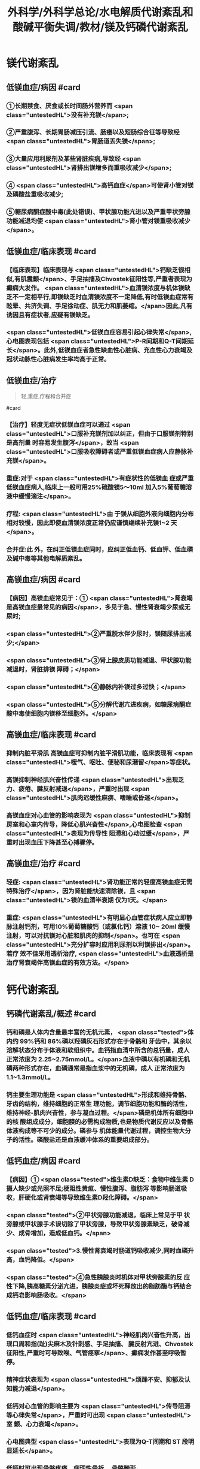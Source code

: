 #+title: 外科学/外科学总论/水电解质代谢紊乱和酸碱平衡失调/教材/镁及钙磷代谢紊乱
#+deck:外科学::外科学总论::水电解质代谢紊乱和酸碱平衡失调::教材::镁及钙磷代谢紊乱

* 镁代谢紊乱
:PROPERTIES:
:collapsed: true
:END:
** 低镁血症/病因 #card
:PROPERTIES:
:id: 624c1bec-b4d1-4d61-8a57-50b2078ada10
:END:
*** ①长期禁食、厌食或长时间肠外营养而 <span class="untestedHL">没有补充镁</span>;
*** ②严重腹泻、长期胃肠减压引流、肠痿以及短肠综合征等导致经 <span class="untestedHL">胃肠道丢失镁</span>;
*** ③大量应用利尿剂及某些肾脏疾病,导致经 <span class="untestedHL">肾排出镁增多而重吸收减少</span>;
*** ④ <span class="untestedHL">高钙血症</span>可使肾小管对镁及磷酸盐重吸收减少;
*** ⑤糖尿病酮症酸中毒(此处错误)、甲状腺功能亢进以及严重甲状旁腺功能减退均使 <span class="untestedHL">肾小管对镁重吸收减少</span>。
** 低镁血症/临床表现 #card
:PROPERTIES:
:collapsed: true
:id: 624c1bec-f7c3-472b-81fb-9507fff8c1cd
:END:
*** 【临床表现】临床表现与 <span class="untestedHL">钙缺乏很相似,有肌震颤</span>、手足抽搐及Chvostek征阳性等,严重者表现为癫痫大发作。 <span class="untestedHL">血清镁浓度与机体镁缺乏不一定相平行,即镁缺乏时血清镁浓度不一定降低,有时低镁血症常有眩晕、共济失调、手足徐动症、肌无力和肌萎缩。</span>因此,凡有诱因且有症状者,应疑有镁缺乏。
*** <span class="untestedHL">低镁血症容易引起心律失常</span>,心电图表现包括 <span class="untestedHL">P-R间期和Q-T间期延长</span>。此外,低镁血症者急性缺血性心脏病、充血性心力衰竭及冠状动脉性心脏病发生率均高于正常。
** 低镁血症/治疗
:PROPERTIES:
:id: 624c1bec-d8fc-4b30-8f3a-3a07028f872e
:END:

#+BEGIN_QUOTE
轻,重症,疗程和合并症
#+END_QUOTE 
#card
*** 【治疗】轻度无症状低镁血症可以通过 <span class="untestedHL">口服补充镁剂加以纠正，但由于口服镁剂特别是高剂量 时容易发生腹泻</span>，故当 <span class="untestedHL">口服吸收障碍者或严重低镁血症病人应静脉补充镁</span>。
*** 重症:对于 <span class="untestedHL">有症状性的低镁血 症或严重低镁血症病人,临床上一般可用25%硫酸镁5～10ml 加入5%葡萄糖溶液中缓慢滴注</span>。
*** 疗程: <span class="untestedHL">由 于镁从细胞外液向细胞内分布相对较慢，因此即使血清镁浓度正常仍应谨慎继续补充镁1~2 天</span>。
*** 合并症:此 外，在纠正低镁血症同时，应纠正低血钙、低血钾、低血磷及碱中毒等其他电解质紊乱。
** 高镁血症/病因 #card
:PROPERTIES:
:id: 624c1bec-e0f1-421e-8402-d0a8b39f1339
:END:
*** 【病因】高镁血症常见于：① <span class="untestedHL">肾衰竭是高镁血症最常见的病因</span>，多见于急、慢性肾衰竭少尿或无 尿时;
*** <span class="untestedHL">②严重脱水伴少尿时，镁随尿排出减少;</span>
*** <span class="untestedHL">③肾上腺皮质功能减退、甲状腺功能减退时，肾脏排镁 障碍；</span>
*** <span class="untestedHL">④静脉内补镁过多过快；</span>
*** <span class="untestedHL">⑤分解代谢亢进疾病，如糖尿病酮症酸中毒使细胞内镁移至细胞外。</span>
** 高镁血症/临床表现 #card
:PROPERTIES:
:id: 624c1bec-0219-4056-9280-8bc50d6a6a68
:END:
*** 抑制内脏平滑肌 高镁血症可抑制内脏平滑肌功能，临床表现有 <span class="untestedHL">嗳气、呕吐、便秘和尿潴留</span>等症状。
*** 高镁抑制神经肌兴奋性传递  <span class="untestedHL">出现乏力、疲倦、腱反射减退</span>，严重时出现 <span class="untestedHL">肌肉迟缓性麻痹、嗜睡或昏迷</span>。
*** 高镁血症对心血管的影响表现为 <span class="untestedHL">抑制房室和心室内传导，降低心肌兴奋性</span>,心电图检查 <span class="untestedHL">表现为传导性 阻滯和心动过缓</span>，严重时出现血压下降甚至心搏骤停。
** 高镁血症/治疗 #card
:PROPERTIES:
:id: 624c1bec-e225-48e8-97fe-4fe7e34402c0
:END:
*** 轻症: <span class="untestedHL">肾功能正常的轻度高镁血症无需特殊治疗</span>，因为肾脏能快速清除镁，且 <span class="untestedHL">镁的血清半衰期 仅为1天。</span>
*** 重症: <span class="untestedHL">有明显心血管症状病人应立即静脉注射钙剂，可用10%葡萄糖酸钙（或氯化钙）溶液 10~ 20ml 缓慢注射，可以对抗镁对心脏和肌肉的抑制</span>。也可在 <span class="untestedHL">充分扩容时应用利尿剂以利镁排出</span>。若疗 效不佳采用透析治疗, <span class="untestedHL">血液透析是治疗肾衰竭伴高镁血症的有效方法。</span>
* 钙代谢紊乱
:PROPERTIES:
:collapsed: true
:END:
** 钙磷代谢紊乱/概述 #card
:PROPERTIES:
:id: 624c1bec-035d-433f-8254-9544b1858a90
:collapsed: true
:END:
*** 钙和磷是人体内含量最丰富的无机元素， <span class="tested">体内约 99%钙和 86%磷以羟磷灰石形式存在于骨骼和 牙齿中，其余以溶解状态分布于体液和软组织中。血钙指血清中所含的总钙量，成人正常浓度为 2.25~2.75mmol/L。</span>血液中磷以有机磷和无机磷两种形式存在，血磷通常是指血浆中的无机磷，成人 正常浓度为1.1~1.3mmol/L。
*** 钙主要生理功能是 <span class="untestedHL">形成和维持骨骼、牙齿的结构，维持细胞的正常生 理功能，调节细胞功能和酶的活性，维持神经-肌肉兴奋性，参与凝血过程。</span>磷是机体所有细胞中的核 酸组成成分，细胞膜的必需构成物质,也是物质代谢反应以及骨骼体液构成等不可少的成分。磷参与 机体能量代谢过程，调控生物大分子的活性。磷酸盐还是血液缓冲体系的重要组成部分。
** 低钙血症/病因 #card
:PROPERTIES:
:id: 624c1bec-88a7-4675-a17c-64a47df97d7e
:collapsed: true
:END:
*** 【病因】① <span class="tested">维生素D缺乏：食物中维生素 D摄人缺少或光照不足;梗阻性黄疸、慢性腹泻、脂肪泻 等影响肠道吸收，肝硬化或肾衰竭等导致维生素D羟化障碍。</span>
*** <span class="tested">②甲状旁腺功能减退，临床上常见于甲 状旁腺或甲状腺手术误切除了甲状旁腺，导致甲状旁腺素缺乏，破骨减少、成骨增加，造成低血钙。</span>
*** <span class="tested">3.慢性肾衰竭时肠道钙吸收减少,同时血磷升高，血钙降低。</span>
*** <span class="tested">④急性胰腺炎时机体对甲状旁腺素的反 应性下降,胰高糖素分泌亢进，胰腺炎症或坏死释放出的脂肪酶与钙结合成钙皂影响肠吸收。</span>
** 低钙血症/临床表现 #card
:PROPERTIES:
:id: 624c24c9-8aa3-4cd8-9e80-a25804b3110d
:collapsed: true
:END:
*** 低钙血症时 <span class="untestedHL">神经肌肉兴奋性升高，出现口周和指(趾)尖麻木及针刺感、手足抽搐、 腱反射亢进、Chvostek 征阳性,严重时可导致喉、气管痉挛</span>、癫痫发作甚至呼吸暂停。
*** 精神症状表现为  <span class="untestedHL">烦躁不安、抑郁及认知能力减退</span>。
*** 低钙对心血管的影响主要为 <span class="untestedHL">传导阻滞等心律失常</span>，严重时可出现 <span class="untestedHL">室 颤、心力衰竭</span>。
*** 心电图典型 <span class="untestedHL">表现为Q-T间期和 ST 段明显延长</span>。
*** 低钙时可出现骨骼疼痛、病理性骨折、 骨骼畸形。
** 低钙血症/诊断 #card
:PROPERTIES:
:id: 624c24d8-f37f-4e24-a73d-6008e69c7227
:collapsed: true
:END:
*** 【诊断】根据病史、体格检查及实验室检测常可明确诊断， <span class="untestedHL">血钙浓度低于2.25mmol/L.</span>有诊断 价值。
** 低钙血症/治疗 #card
:PROPERTIES:
:id: 624c24e5-e293-42ce-9a52-97b7c5a6087e
:collapsed: true
:END:
*** 【治疗】低钙血症 <span class="untestedHL">出现手足抽搐、喉头痉挛等症状时应立即处理，一般用 10% 葡萄糖酸钙 10~ 20ml 稀释后缓慢静脉注射，通常用药后立即起作用。</span>然后可用10% 葡萄糖酸钙稀释于5%葡萄糖溶 液中滴注，调整滴注速度直至血清钙浓度达到正常值下限。
*** <span class="untestedHL">对伴有低镁血症病人，镁的补充有助于低 钙血症的纠正</span>
*** 慢性低钙血症首先要治疗原发病,如维生素D缺乏、甲状旁腺功能减退， <span class="untestedHL">通常推荐联 合应用钙和维生素D 制剂</span>,临床上应用最多的是骨化三醇加碳酸钙或葡萄糖酸钙等钙剂，治疗目标是 维持血清钙浓度于正常值低限。
** 高钙血症/病因 #card
:PROPERTIES:
:id: 624c270c-7af4-4af8-9410-b1ee3a218e07
:collapsed: true
:END:
*** <span class="tested">①甲状旁腺功能亢进症：常见于甲状旁腺腺瘤或增生;</span>
*** <span class="tested">②白血病、多发性骨髓瘤等恶性 肿瘤或恶性肿瘤骨转移;</span>
*** <span class="tested">③维生素 D 中毒：长期大量服用维生素D可造成维生素D中毒，导致高钙高 磷血症。</span>
** 高钙血症/临床表现 #card
:PROPERTIES:
:id: 624c27c1-2931-4c68-aea7-1591e6332441
:collapsed: true
:END:
*** <span class="untestedHL">轻度高钙血症常无特异性症状</span>
*** 血钙浓度进一步增高尤其是合并甲状旁腺功能亢 进病人，可出现 <span class="untestedHL">疲乏无力、精神不集中、失眼、抑郁、腱反射迟钝、</span>肌力下降等,严重者可出现神志不清 甚至昏迷。恶心、呕吐、便秘在高钙血症病人中十分常见，少数病人合并溃疡病及胰腺炎。
*** 对骨骼系 统影响为 <span class="untestedHL">尿路结石、骨骼疼痛、畸形或病理性骨折</span>。
*** <span class="untestedHL">高钙可使心肌兴奋性增加，容易出现心律失常及 洋地黄中毒,心电图表现为Q-T间期缩短</span>，很多病人合并高血压。
** 高钙血症/治疗 #card
:PROPERTIES:
:id: 624c2860-7f70-4b76-9ffe-7f454899d3d9
:collapsed: true
:END:
*** 【治疗】高钙血症治疗包括病因治疗和降低血钙治疗， <span class="untestedHL">甲状旁腺功能亢进者手术切除腺瘤或增 生的腺组织可彻底治愈</span>。常用的降低血钙方法有：
*** ① <span class="untestedHL">增加尿钙排出</span>：高钙血症常有低血容量，补充血 容量可增加尿钙排出; <span class="untestedHL">袢利尿剂可抑制钙重吸收而增加尿钙排泄。</span>
*** ② <span class="untestedHL">抑制骨吸收：降钙素可抑制骨吸 收</span>、增加尿钙排泄;唑来膦酸盐是目前治疗恶性肿瘤骨转移的标准治疗。
*** ③ <span class="untestedHL">减少肠道钙吸收</span>：糖皮质激素通过抑制维生素 D减少肠道对钙的吸收，增加肾脏排出钙；口服磷制剂可以降低肠道对钙的吸 收。
*** ④透析： <span class="untestedHL">透析可有效降低血钙浓度，对肾功能不全或心功能不全病人尤为适用。</span>
* 磷代谢紊乱
:PROPERTIES:
:collapsed: true
:END:
** 低磷血症
*** 低磷血症/病因 #card
:PROPERTIES:
:id: 624c294b-f241-48e1-bdf3-23d80e565cc8
:collapsed: true
:END:
**** ①饥饿、长期禁食，反复呕吐、腹泻等 <span class="untestedHL">导致肠道吸收磷减少。</span>
**** ② <span class="untestedHL">急性乙醇中毒、甲状旁腺 功能亢进</span>、长期应用糖皮质激素或利尿剂、代谢性酸中毒、糖尿病等可使得尿磷排泄增加。
**** ③应用 <span class="untestedHL">胰岛素、雄性激素、大量静脉输注葡萄糖等可促使磷进人细胞内</span>。
**** ④ <span class="untestedHL">长期肠外营养未补充磷制剂。</span>
*** 低磷血症/临床表现 #card
:PROPERTIES:
:id: 624c29ff-4ca5-4496-8fd9-33c9b60c368c
:collapsed: true
:END:
**** 【临床表现】 <span class="untestedHL">轻度低磷血症往往因无特异性的临床表现而被忽略</span>。
**** 低磷血症 <span class="untestedHL">可引起代谢性脑 病，表现为易激动、神志障碍</span>、重症者可有木僵、昏迷。神经肌肉症状表现为肌无力，甚至可因呼吸肌 无力出现呼吸因难，呼吸衰竭。 <span class="untestedHL">胃肠道症状</span>为食欲下降、恶心、呕吐、腹泻、便秘等。重度低磷血症临 床上还可出现心律失常、急性心力衰竭、心搏骤停、低血压、休克等表现。
*** 低磷血症/诊断 #card
:PROPERTIES:
:id: 624c2a16-e1da-47ef-a767-cc7e312ebb24
:collapsed: true
:END:
**** 【诊断】根据病史、临床症状及实验室检查常可明确诊断，测定尿磷和血磷有助于诊断， <span class="untestedHL">血清无机磷<0.8mmol/L 时诊断成立。</span>
*** 低磷血症/治疗 #card
:PROPERTIES:
:id: 624c2a16-b593-4d44-a0fd-adc6a51a2ec4
:collapsed: true
:END:
**** 【治疗】 <span class="untestedHL">低磷血症主要是针对病因治疗,</span>轻度无症状的低磷血症无需特别处理，或每日口服补充 磷1~2g,分次给予。严重低磷血症或症状明显病人需要静脉补充磷，当血清磷<0.3mmol/L每日静脉 补充磷酸盐量为0.3mmol/kg,在24小时内给子。血磷浓度在0.3~0.6mmol/L时一般每日静脉补充 50~60mmol 磷酸盐安全且有效。 <span class="untestedHL">补充磷制剂时应注意低钙血症</span>、抽搐、低血压、腹泻等， <span class="untestedHL">应及时纠正 存在的低钾血症和低镁血症以及水、酸碱代谢紊乱</span>,维护心、肺等重要脏器功能。
** 高磷血症
*** 高磷血症/病因 #card
:PROPERTIES:
:id: 624c2af0-dd30-4812-bfb0-32f96462b6e6
:END:
**** <span class="untestedHL">【病因】①急、慢性肾功能不全，肾排磷减少;</span>
**** <span class="untestedHL">②甲状旁腺功能低下，尿磷排出减少;</span>
**** <span class="untestedHL">③维生素D 中毒时可促进肠道及肾脏对磷的重吸收;</span>
**** <span class="untestedHL">④甲状腺功能亢进可促进溶骨发生;</span>
**** <span class="untestedHL">⑤急性酸中毒、骨骼肌 破坏、高热、恶性肿瘤等可促使磷向细胞外移出。</span>
*** 高磷血症/临床表现 #card
:PROPERTIES:
:id: 624c2ba5-f240-4221-aaa3-502539cb4ab0
:END:
**** 高磷血症并不产生特殊临床症状， <span class="untestedHL">急性高磷血症增加钙磷沉淀风险</span>，从而导致软组 织及肾脏钙化，引起肾衰竭。
**** <span class="untestedHL">高磷常继发性低钙血症，病人可因为低钙引起抽搐、心律失常、低血压等</span> 临床症状。
*** 高磷血症/诊断 #card
:PROPERTIES:
:id: 624c2cc2-5c2b-49f9-9a76-68e8166a1c22
:END:
**** 成人血清无机磷≥1.6mmol/L为高磷血症(hyperphosphatemia）。
*** 高磷血症/治疗 #card
:PROPERTIES:
:id: 624c2c0f-2828-4c8e-b80a-9fa767f8e85f
:END:
**** <span class="untestedHL">除对原发病作防治外，无症状或肾功能正常的高磷血症无需特殊治疗</span>，过量的磷可以通过肾脏排出。
**** 急性肾衰竭或伴明显高磷血症者， <span class="untestedHL">可通过血液透析治疗清除过高的血磷</span>。慢性高磷血 症的治疗包括限制食物中磷的摄人，口服钙盐、氢氧化铝等。